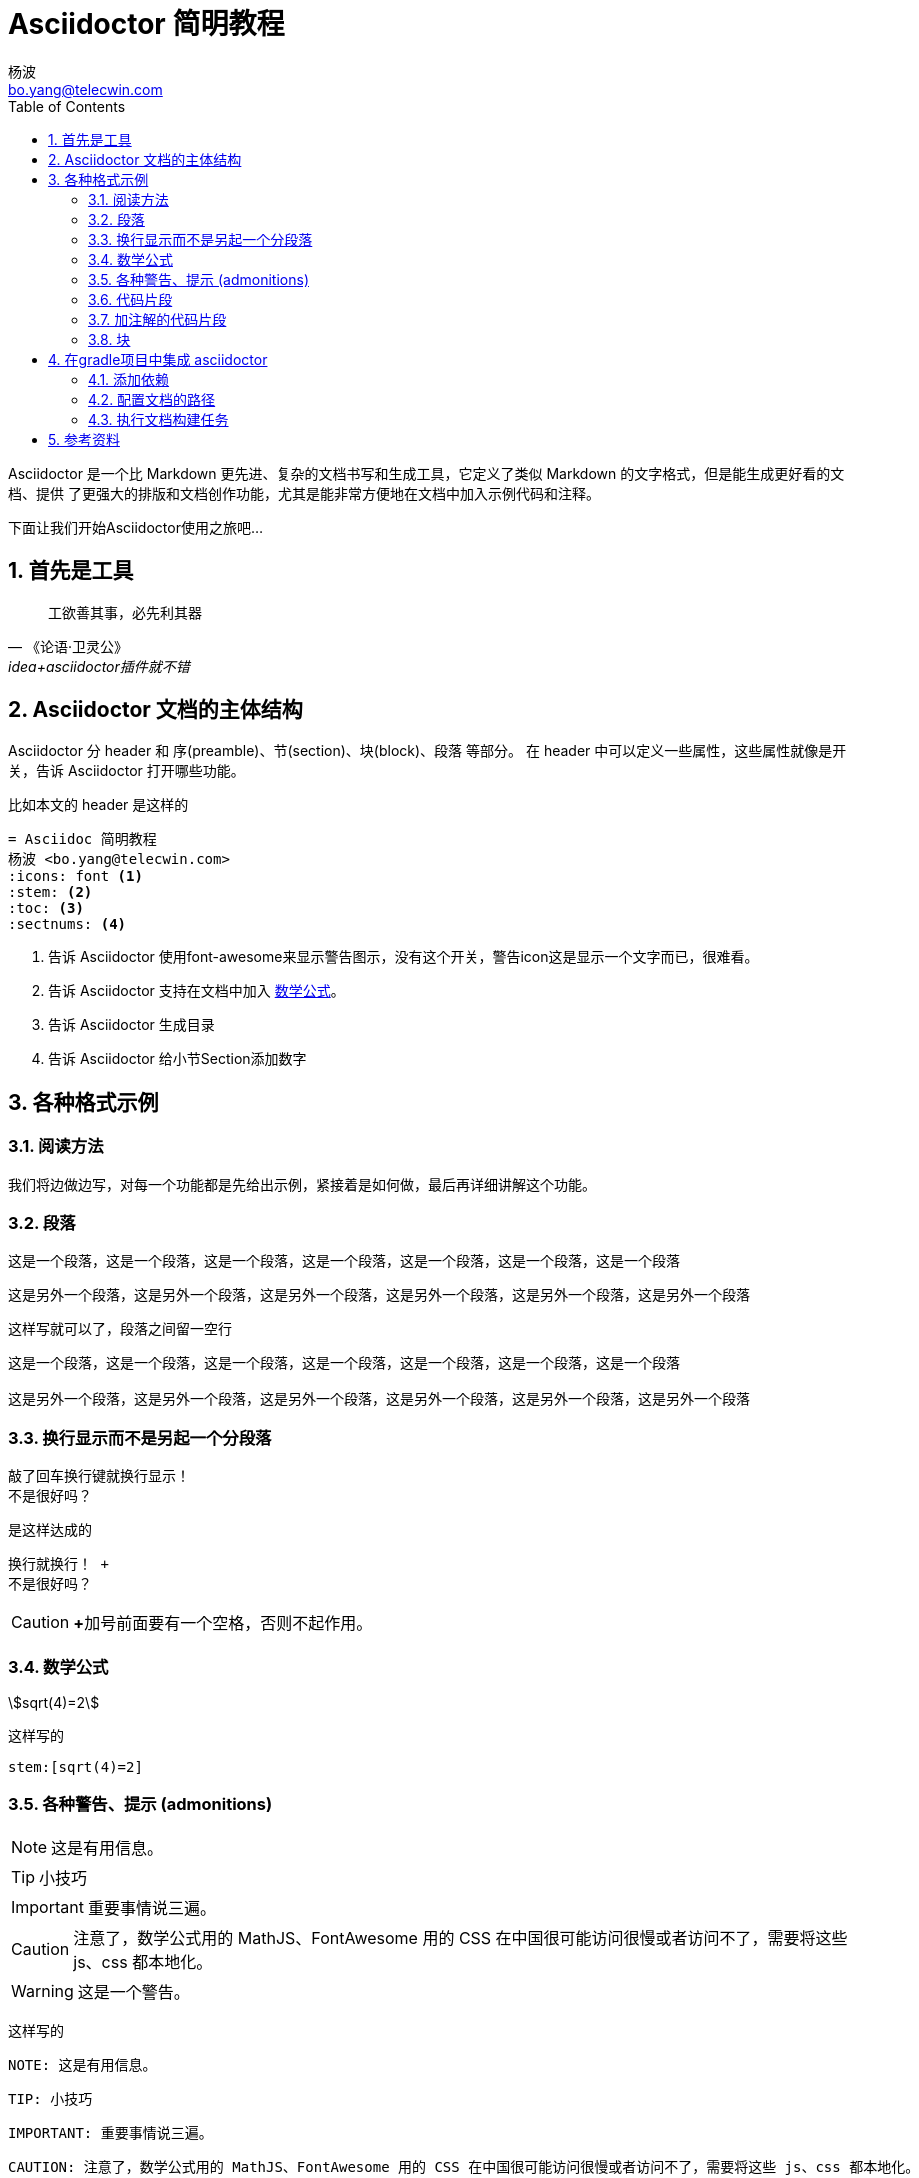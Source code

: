 = Asciidoctor 简明教程
杨波 <bo.yang@telecwin.com>
:icons: font
:stem:
:toc:
:sectnums:

Asciidoctor 是一个比 Markdown 更先进、复杂的文档书写和生成工具，它定义了类似 Markdown 的文字格式，但是能生成更好看的文档、提供
了更强大的排版和文档创作功能，尤其是能非常方便地在文档中加入示例代码和注释。

下面让我们开始Asciidoctor使用之旅吧...

== 首先是工具

[quote, 《论语·卫灵公》, idea+asciidoctor插件就不错]
____
工欲善其事，必先利其器
____

== Asciidoctor 文档的主体结构

Asciidoctor 分 header 和 序(preamble)、节(section)、块(block)、段落 等部分。
在 header 中可以定义一些属性，这些属性就像是开关，告诉 Asciidoctor 打开哪些功能。

比如本文的 header 是这样的

    = Asciidoc 简明教程
    杨波 <bo.yang@telecwin.com>
    :icons: font <1>
    :stem: <2>
    :toc: <3>
    :sectnums: <4>

<1> 告诉 Asciidoctor 使用font-awesome来显示警告图示，没有这个开关，警告icon这是显示一个文字而已，很难看。
<2> 告诉 Asciidoctor 支持在文档中加入 https://asciidoctor.org/docs/user-manual/#mathematical-expressions[数学公式]。
<3> 告诉 Asciidoctor 生成目录
<4> 告诉 Asciidoctor 给小节Section添加数字

== 各种格式示例

=== 阅读方法

我们将边做边写，对每一个功能都是先给出示例，紧接着是如何做，最后再详细讲解这个功能。

=== 段落

====
这是一个段落，这是一个段落，这是一个段落，这是一个段落，这是一个段落，这是一个段落，这是一个段落

这是另外一个段落，这是另外一个段落，这是另外一个段落，这是另外一个段落，这是另外一个段落，这是另外一个段落
====

这样写就可以了，段落之间留一空行

....
这是一个段落，这是一个段落，这是一个段落，这是一个段落，这是一个段落，这是一个段落，这是一个段落

这是另外一个段落，这是另外一个段落，这是另外一个段落，这是另外一个段落，这是另外一个段落，这是另外一个段落
....

=== 换行显示而不是另起一个分段落

====
敲了回车换行键就换行显示！ +
不是很好吗？
====

是这样达成的

    换行就换行！ +
    不是很好吗？

CAUTION: **+**加号前面要有一个空格，否则不起作用。

=== 数学公式

****
stem:[sqrt(4)=2]
****

这样写的

    stem:[sqrt(4)=2]

=== 各种警告、提示 (admonitions)

====
NOTE: 这是有用信息。

TIP: 小技巧

IMPORTANT: 重要事情说三遍。

CAUTION: 注意了，数学公式用的 MathJS、FontAwesome 用的 CSS 在中国很可能访问很慢或者访问不了，需要将这些 js、css 都本地化。

WARNING: 这是一个警告。
====

这样写的

    NOTE: 这是有用信息。

    TIP: 小技巧

    IMPORTANT: 重要事情说三遍。

    CAUTION: 注意了，数学公式用的 MathJS、FontAwesome 用的 CSS 在中国很可能访问很慢或者访问不了，需要将这些 js、css 都本地化。

    WARNING: 这是一个警告。

重要程度从轻到重。

=== 代码片段

====
[source, groovy]
class HelloGroovy {
    def name
    def sayHello(){
        println("hello!")
    }
}
====

看起来还不错！是这样写的

    [source, groovy]
    class HelloGroovy {
        def name
        def sayHello(){
            println("hello!")
        }
    }

=== 加注解的代码片段

====
[source, groovy]
class HelloGroovy {
    def name <1>
    def sayHello(){ <2>
        println("hello!")
    }
}

<1> 定义属性
<2> 定义方法
====

是这样写的
[literal, subs="-callouts"]
....
[source, groovy]
class HelloGroovy {
    def name <1>
    def sayHello(){ <2>
        println("hello!")
    }
}

<1> 定义属性
<2> 定义方法
....

=== 块
==== 示例块(example block)

====
这是一个示例块，是不是很醒目？
====

是这样写的

    ====
    这是一个示例块，是不是很醒目？
    ====

==== 去掉注释(callouts)的原文块(literal block)

[example]
--
[literal, subs="-callouts"]
....
[source, groovy]
class HelloGroovy {
    def name <1>
    def sayHello(){ <2>
        println("hello!")
    }
}

<1> 定义属性
<2> 定义方法
....
--

是这样写的

[literal, subs="-callouts"]
......
[literal, subs="-callouts"]
....
[source, groovy]
class HelloGroovy {
    def name <1>
    def sayHello(){ <2>
        println("hello!")
    }
}

<1> 定义属性
<2> 定义方法
....
......

NOTE: 这里需要用两个 "...." 将“原文块”包裹起来，并且添加了替换参数 subs="-callouts"，以便<1>不显示成注释数字。


==== 参考手册

* https://asciidoctor.org/docs/user-manual/#built-in-blocks-summary[各种块的定义方法，以及块如何处理其中的字符]
* https://asciidoctor.org/docs/user-manual/#applying-substitutions[指定替换模式]

== 在gradle项目中集成 asciidoctor

=== 添加依赖

**build.gradle**
[source, groovy]
--
buildscript {
    repositories {
        jcenter()
    }
    dependencies {
        classpath 'org.asciidoctor:asciidoctor-gradle-plugin:1.5.9.2'
    }
}

plugins {
    id 'groovy'
    id 'java'
}
apply plugin: 'org.asciidoctor.convert'
--

=== 配置文档的路径
**build.gradle**
[source, groovy]
--
asciidoctor {
    sourceDir = file('docs')
}
--

=== 执行文档构建任务

    gradlew.bat asciidoctor

就会在 build/asciidoc/html5 目录下看到生成的文档了。

== 参考资料

1. 阅读 https://asciidoctor.org/#c-windows[安装文档]。
2. https://asciidoctor.org/docs/asciidoctor-gradle-plugin/[Asciidoctor的Gradle插件] 可以用来生成Asciidoctor项目文档。
